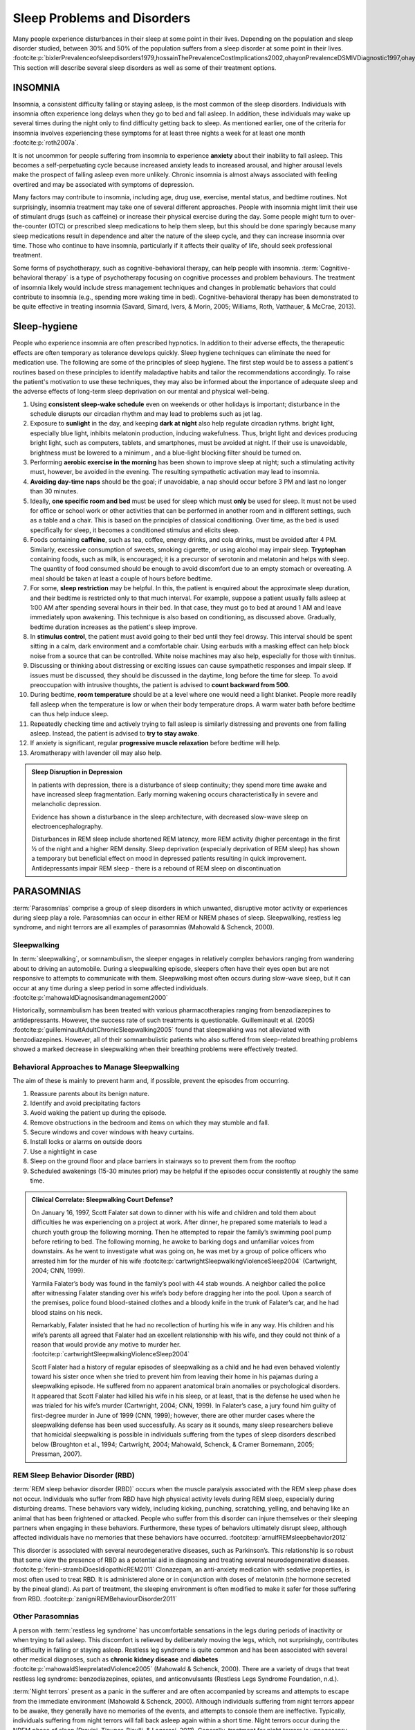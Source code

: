 ============================
Sleep Problems and Disorders
============================

.. card::

   By the end of this section, you will be able to: 
   
   * Describe the symptoms and treatments of insomnia, especially sleep hygiene. 
   * Recognize the symptoms of several parasomnias
   * Describe the symptoms and treatments for sleep apnea
   * Recognize risk factors associated with sudden infant death syndrome (SIDS) and steps to prevent it. 
   * Describe the symptoms and treatments for narcolepsy

Many people experience disturbances in their sleep at some point in
their lives. Depending on the population and sleep disorder
studied, between 30% and 50% of the population suffers from a sleep
disorder at some point in their lives. :footcite:p:`bixlerPrevalenceofsleepdisorders1979,hossainThePrevalenceCostImplications2002,ohayonPrevalenceDSMIVDiagnostic1997,ohayonMetaAnalysisQuantitativeSleep2004,ohayonPrevalenceofrestlesslegs2002`
This section will describe several sleep disorders as well
as some of their treatment options.

INSOMNIA
========

Insomnia, a consistent difficulty falling or staying asleep, is the
most common of the sleep disorders. Individuals with insomnia often
experience long delays when they go to bed and
fall asleep. In addition, these individuals may wake up several
times during the night only to find difficulty getting
back to sleep. As mentioned earlier, one of the criteria for insomnia
involves experiencing these symptoms for at least three nights a week
for at least one month :footcite:p:`roth2007a`.

It is not uncommon for people suffering from insomnia to experience
**anxiety** about their inability to fall asleep. This
becomes a self-perpetuating cycle because increased anxiety leads to
increased arousal, and higher arousal levels make the prospect of
falling asleep even more unlikely. Chronic insomnia is almost always
associated with feeling overtired and may be associated with symptoms of
depression.

Many factors may contribute to insomnia, including age,
drug use, exercise, mental status, and bedtime routines. Not
surprisingly, insomnia treatment may take one of several different
approaches. People with insomnia might limit their use of
stimulant drugs (such as caffeine) or increase their physical
exercise during the day. Some people might turn to over-the-counter
(OTC) or prescribed sleep medications to help them sleep, but this
should be done sparingly because many sleep medications result in
dependence and alter the nature of the sleep cycle, and they can
increase insomnia over time. Those who continue to have insomnia,
particularly if it affects their quality of life, should seek
professional treatment.

Some forms of psychotherapy, such as cognitive-behavioral therapy, can
help people with insomnia. :term:`Cognitive-behavioral therapy` is a type of psychotherapy 
focusing on cognitive
processes and problem behaviours. The treatment of insomnia likely would
include stress management techniques and changes in problematic
behaviors that could contribute to insomnia (e.g., spending more waking
time in bed). Cognitive-behavioral therapy has been demonstrated to be
quite effective in treating insomnia (Savard, Simard, Ivers, & Morin,
2005; Williams, Roth, Vatthauer, & McCrae, 2013).


Sleep-hygiene
=============
People who experience insomnia are often prescribed hypnotics. 
In addition to their adverse effects, the therapeutic effects are often temporary 
as tolerance develops quickly. 
Sleep hygiene techniques can eliminate the need for medication use. 
The following are some of the principles of sleep hygiene. The first step 
would be to assess a patient's routines based on these principles to identify 
maladaptive habits and tailor the recommendations accordingly. To raise the patient's 
motivation to use these techniques, they may also be informed about the importance of 
adequate sleep and the adverse effects of long-term sleep deprivation on our mental 
and physical well-being. 

1. Using **consistent sleep-wake schedule** even on weekends or other holidays is important; 
   disturbance in the schedule disrupts our circadian rhythm and may lead to 
   problems such as jet lag.  
2. Exposure to **sunlight** in the day, and keeping **dark at night** also help regulate circadian rythms.
   bright light, especially blue light, inhibits melatonin production, inducing wakefulness. Thus, 
   bright light and devices producing bright light, such as computers, tablets, and smartphones, must be 
   avoided at night. If their use is unavoidable, brightness must be lowered to a minimum 
   , and a blue-light blocking filter should be turned on.
3. Performing **aerobic exercise in the morning** has been shown to improve sleep at night; 
   such a stimulating activity must, however, be avoided in the evening. The resulting sympathetic
   activation may lead to insomnia.
4. **Avoiding day-time naps** should be the goal; if unavoidable, a nap should occur before
   3 PM and last no longer than 30 minutes. 
5. Ideally, **one specific room and bed** must be used for sleep which must **only** be used for sleep. 
   It must not be used for office or school work or other activities that can be performed in 
   another room and in different settings, such as a table and a chair. This is based on the
   principles of classical conditioning. Over time, as the bed is 
   used specifically for sleep, it becomes a conditioned stimulus and elicits sleep. 
6. Foods containing **caffeine**, such as tea, coffee, energy drinks, and cola drinks,
   must be avoided after 4 PM. Similarly, excessive consumption of sweets, 
   smoking cigarette, or using alcohol may impair sleep. **Tryptophan** containing foods,
   such as milk, is encouraged; it is a precursor of serotonin and melatonin and helps with sleep. The quantity 
   of food consumed should be enough to avoid discomfort due to an empty stomach or overeating. A meal
   should be taken at least a couple of hours before bedtime. 
7. For some, **sleep restriction** may be helpful. In this, the patient is enquired about the 
   approximate sleep duration, and their bedtime is restricted only to that much interval. For
   example, suppose a patient usually falls asleep at 1:00 AM after spending several hours in their bed. In that case,
   they must go to bed at around 1 AM and leave immediately upon awakening. 
   This technique is also based on conditioning, as discussed above.
   Gradually, bedtime duration increases as the patient's sleep improve.
8. In **stimulus control**, the patient must avoid going to their bed until they feel drowsy. This interval should be spent sitting in a calm, dark environment and a comfortable chair. Using earbuds with a masking effect can help block noise from a source that can be controlled. White noise machines may also help, especially for those with tinnitus. 
9. Discussing or thinking about distressing or exciting issues can cause sympathetic responses and impair sleep. If issues must be discussed, they should be discussed in the daytime, long before the time for sleep. To avoid preoccupation with intrusive thoughts, the patient is advised to **count backward from 500**. 
10. During bedtime, **room temperature** should be at a level where one would need a light blanket. People more readily fall asleep when the temperature is low or when their body temperature drops. A warm water bath before bedtime can thus help induce sleep. 
11. Repeatedly checking time and actively trying to fall asleep is similarly distressing and prevents one from falling asleep. Instead, the patient is advised to **try to stay awake**. 
12. If anxiety is significant, regular **progressive muscle relaxation** before bedtime will help. 
13. Aromatherapy with lavender oil may also help.

.. admonition:: Sleep Disruption in Depression
   :class: hint
   
   In patients with depression, there is a disturbance of sleep continuity; they spend more
   time awake and have increased sleep fragmentation. Early morning wakening occurs 
   characteristically in severe and melancholic depression. 
   
   Evidence has shown a disturbance in the sleep architecture, with decreased 
   slow-wave sleep on electroencephalography. 
   
   Disturbances in REM sleep include shortened REM latency, more REM activity 
   (higher percentage in the first ½ of the night and a higher REM density. 
   Sleep deprivation (especially deprivation of REM sleep) has shown a temporary but 
   beneficial effect on mood in depressed patients resulting in quick improvement. 
   Antidepressants impair REM sleep - there is a rebound of REM sleep on discontinuation


PARASOMNIAS
===========

:term:`Parasomnias` comprise a group of sleep
disorders in which unwanted, disruptive motor activity or
experiences during sleep play a role. Parasomnias can occur in either
REM or NREM phases of sleep. Sleepwalking, restless leg syndrome, and
night terrors are all examples of parasomnias (Mahowald & Schenck,
2000).

Sleepwalking
------------

In :term:`sleepwalking`, or somnambulism, the sleeper
engages in relatively complex behaviors ranging from wandering about to
driving an automobile. During a sleepwalking episode, sleepers often
have their eyes open but are not responsive to attempts to
communicate with them. Sleepwalking most often occurs during slow-wave
sleep, but it can occur at any time during a sleep period in some
affected individuals. :footcite:p:`mahowaldDiagnosisandmanagement2000`

Historically, somnambulism has been treated with various
pharmacotherapies ranging from benzodiazepines to antidepressants.
However, the success rate of such treatments is questionable.
Guilleminault et al. (2005) :footcite:p:`guilleminaultAdultChronicSleepwalking2005` 
found that sleepwalking was not alleviated
with benzodiazepines. However, all of their somnambulistic
patients who also suffered from sleep-related breathing problems showed
a marked decrease in sleepwalking when their breathing problems were
effectively treated.

Behavioral Approaches to Manage Sleepwalking
--------------------------------------------
The aim of these is mainly to prevent harm and, if possible, prevent
the episodes from occurring.

#. Reassure parents about its benign nature. 
#. Identify and avoid precipitating factors 
#. Avoid waking the patient up during the episode. 
#. Remove obstructions in the bedroom and items on which they may stumble and fall. 
#. Secure windows and cover windows with heavy curtains. 
#. Install locks or alarms on outside doors
#. Use a nightlight in case 
#. Sleep on the ground floor and place barriers in stairways so to prevent them from the rooftop
#. Scheduled awakenings (15-30 minutes prior) may be helpful if the episodes occur consistently at roughly the same time. 


.. admonition:: Clinical Correlate: Sleepwalking Court Defense?
   :class: tip 

   On January 16, 1997, Scott Falater sat down to dinner with his wife
   and children and told them about difficulties he was experiencing on
   a project at work. After dinner, he prepared some materials to lead 
   a church youth group the following morning. Then he
   attempted to repair the family’s swimming pool pump before retiring to
   bed. The following morning, he awoke to barking dogs and unfamiliar
   voices from downstairs. As he went to investigate what was going on,
   he was met by a group of police officers who arrested him for the
   murder of his wife :footcite:p:`cartwrightSleepwalkingViolenceSleep2004` (Cartwright, 2004; CNN, 1999).

   Yarmila Falater’s body was found in the family’s pool with 44 stab
   wounds. A neighbor called the police after witnessing Falater
   standing over his wife’s body before dragging her into the pool. Upon
   a search of the premises, police found blood-stained clothes and a
   bloody knife in the trunk of Falater’s car, and he had blood stains
   on his neck.

   Remarkably, Falater insisted that he had no recollection of hurting
   his wife in any way. His children and his wife’s parents all agreed
   that Falater had an excellent relationship with his wife, and they
   could not think of a reason that would provide any motive to
   murder her. :footcite:p:`cartwrightSleepwalkingViolenceSleep2004`

   Scott Falater had a history of regular episodes of sleepwalking as a
   child and he had even behaved violently toward his sister once when
   she tried to prevent him from leaving their home in his pajamas
   during a sleepwalking episode. He suffered from no apparent
   anatomical brain anomalies or psychological disorders. It appeared
   that Scott Falater had killed his wife in his sleep, or at least,
   that is the defense he used when he was trialed for his wife’s murder
   (Cartwright, 2004; CNN, 1999). In Falater’s case, a jury found him
   guilty of first-degree murder in June of 1999 (CNN, 1999); however,
   there are other murder cases where the sleepwalking defense has been
   used successfully. As scary as it sounds, many sleep researchers
   believe that homicidal sleepwalking is possible in individuals
   suffering from the types of sleep disorders described below
   (Broughton et al., 1994; Cartwright, 2004; Mahowald, Schenck, &
   Cramer Bornemann, 2005; Pressman, 2007).

REM Sleep Behavior Disorder (RBD)
---------------------------------

:term:`REM sleep behavior disorder (RBD)` occurs when
the muscle paralysis associated with the REM sleep phase does not occur.
Individuals who suffer from RBD have high physical activity levels
during REM sleep, especially during disturbing dreams. These behaviors
vary widely, including kicking, punching, scratching,
yelling, and behaving like an animal that has been frightened or
attacked. People who suffer from this disorder can injure themselves or
their sleeping partners when engaging in these behaviors. Furthermore,
these types of behaviors ultimately disrupt sleep, although affected
individuals have no memories that these behaviors have occurred. :footcite:p:`arnulfREMsleepbehavior2012`

This disorder is associated with several neurodegenerative diseases, such as Parkinson’s. 
This relationship is so robust that some view the presence of RBD as a potential aid in diagnosing and treating several neurodegenerative 
diseases. :footcite:p:`ferini-strambiDoesIdiopathicREM2011` 
Clonazepam, an anti-anxiety medication with sedative properties,
is most often used to treat RBD. It is administered alone or in
conjunction with doses of melatonin (the hormone secreted by the pineal
gland). As part of treatment, the sleeping environment is often modified
to make it safer for those suffering from RBD. :footcite:p:`zanigniREMBehaviourDisorder2011`

Other Parasomnias
-----------------

A person with :term:`restless leg syndrome` has
uncomfortable sensations in the legs during periods of inactivity or
when trying to fall asleep. This discomfort is relieved by deliberately
moving the legs, which, not surprisingly, contributes to difficulty in
falling or staying asleep. Restless leg syndrome is quite common and has
been associated with several other medical diagnoses, such as
**chronic kidney disease** and **diabetes** :footcite:p:`mahowaldSleeprelatedViolence2005` (Mahowald & Schenck, 2000). 
There are a variety of drugs that treat restless leg syndrome:
benzodiazepines, opiates, and anticonvulsants (Restless Legs Syndrome
Foundation, n.d.).

:term:`Night terrors` present as a panic in
the sufferer and are often accompanied by screams and attempts to escape
from the immediate environment (Mahowald & Schenck, 2000). Although
individuals suffering from night terrors appear to be awake, they
generally have no memories of the events, and attempts to
console them are ineffective. Typically, individuals suffering from
night terrors will fall back asleep again within a short time. Night
terrors occur during the NREM phase of sleep (Provini,
Tinuper, Bisulli, & Lagaresi, 2011). Generally, treatment for night
terrors is unnecessary unless there is some underlying medical or
psychological condition that is contributing to the night terrors (Mayo
Clinic, n.d.).

SLEEP APNEA
===========

:term:`Sleep apnea` is defined by episodes during
which a sleeper’s breathing stops. These episodes can last 10–20 seconds
or longer and often are associated with brief periods of arousal. 
While individuals suffering from sleep apnea may not be aware of these
repeated sleep disruptions, they experience increased fatigue levels. 
Many individuals diagnosed with sleep apnea first seek
treatment because their sleeping partners indicate that they snore
loudly and stop breathing for extended periods while sleeping. :footcite:p:`henryListeningHisBreath2013` 

.. admonition:: Presentation of Sleep Apnoea
   :class: attention

   Individuals with sleep apnoea are unaware of their sleep disruptions. 
   Fatigue, excessive daytime sleepiness, and, if a partner has obersved, snoring are
   important indicators. 
   

Sleep apnea is much more common in overweight
people and is often associated with loud snoring. Surprisingly, sleep
apnea may exacerbate cardiovascular disease. :footcite:p:`sanchez-de-la-torreObstructiveSleepApnoea2013` 
While sleep apnea is less common in
thin people, a person who snores loudly or gasps for air should be 
evaluated for sleep apnea regardless of weight.

While people are often unaware of their sleep apnea, they are keenly
aware of some of the adverse consequences of insufficient sleep.
Consider a patient who believed that as a result of his sleep apnea, he:

.. epigraph::
   
   “had three car accidents in six weeks. They were ALL my fault. Two of
   them I did not even know I was involved in until afterward.” 
   
      -- Henry & Rosenthal, 2013, p. 52. 

It is not uncommon for people suffering from
undiagnosed or untreated sleep apnea to fear that their careers will be
affected by the lack of sleep, illustrated by this statement from
another patient, 

.. epigraph::
   
   “I am in a job where there is a premium on being mentally
   alert. I was sleepy… and having trouble concentrating…. It was
   getting to the point where it was kind of scary” 
      
       -- Henry & Rosenthal, 2013, p. 52 :footcite:p:`henryListeningHisBreath2013`

The following are the clinical features of sleep apnoea: 

#. Loud snoring (95%)
#. Daytime sleepiness (90%)
#. Unrefreshed or disturbed sleep
#. Morning headache and confusion
#. Nocturnal choking
#. Enuresis
#. Swelling of the ankles

There are two types of sleep apnea: **obstructive** sleep apnea and **central**
sleep apnea. :term:`Obstructive sleep apnea` occurs
when an individual’s airway becomes blocked during sleep, and the air is
prevented from entering the lungs. In :term:`central sleep apnea`, 
disruption in signals sent from the brain that
regulate breathing cause periods of interrupted breathing (White, 2005).

One of the most common sleep apnea treatments involves using 
:term:`continuous positive airway pressure (CPAP)` device. It includes 
a mask that fits over the
sleeper’s nose and mouth, which is connected to a pump that pumps air
into the person’s airways, forcing them to remain open, as shown in
`[link] <#Figure_04_04_CPAP>`__. Some newer CPAP masks are smaller and
cover only the nose. This treatment option has proven effective
for people suffering from mild to severe cases of sleep apnea. :footcite:p:`mcdaidSystematicReviewContinuous2009`
However, alternative treatment options are being explored
because consistent compliance by users of CPAP devices is a problem.
Recently, a new EPAP (expiratory positive air pressure) device has shown
promise in double-blind trials as one such alternative :footcite:p:`berryNovelNasalExpiratory2011`


.. figure:: ../resources/CNX_Psych_04_04_CPAP
   :scale: 100 %
   :alt: A photograph shows CPAP and its use.

   Photograph A shows a CPAP device. Photograph B shows a clear full-face CPAP
   mask attached to a mannequin's head with straps


SIDS
----

In :term:`sudden infant death syndrome (SIDS)` an
infant stops breathing during sleep and dies. Infants younger than 12
months appear to be at the highest risk for SIDS, and boys have a
greater risk than girls. Several risk factors have been associated
with SIDS including premature birth, smoking within the home, and
hyperthermia. There may also be differences in both brain structure and
function in infants that die from SIDS :footcite:p:`berkowitzSuddenInfantDeath2012` (Berkowitz, 2012; Mage & Donner,
2006; Thach, 2005).

.. admonition:: Preventing SIDS
   :class: tip 

   The substantial amount of research on SIDS has led to several
   recommendations to parents to protect their children
   (`[link] <#Figure_04_04_SIDS>`__). For one, research suggests that:
   
   #. Infants should be placed on their backs when put down to sleep, and
   #. Their cribs should not contain items that pose suffocation threats, such as blankets, pillows or padded crib bumpers (cushions that cover the crib bars). 
   #. Infants should not have caps placed on their heads when put down to sleep in order to prevent overheating, and 
   #. People in the child’s household should abstain from smoking in the home.
   
   Recommendations like these have helped to decrease the number of infant deaths
   from SIDS in recent years :footcite:p:`mitchellSIDSPresentFuture2009,moonSIDSOtherSleepRelated2011`
   


.. figure:: ../resources/CNX_Psych_04_04_SIDS
   :scale: 100 %
   :alt: A photograph shows “Safe to Sleep” campaign logo.
   
   The “Safe to Sleep” campaign logo shows a baby sleeping and the words
   “safe to sleep.”

   Safe to Sleep campaign started in 1994 as Back to Sleep to teach people 
   about reducing the risk of SIDS. 


NARCOLEPSY
==========

Unlike the other sleep disorders described in this section, a person
with **narcolepsy**\ {: data-type=“term”} cannot resist falling asleep
at inopportune times. These sleep episodes are often associated with
**cataplexy**\ {: data-type=“term”}, which is a lack of muscle tone or
muscle weakness, and in some cases involves complete paralysis of the
voluntary muscles. This is similar to the kind of paralysis experienced
by healthy individuals during REM sleep (Burgess & Scammell, 2012;
Hishikawa & Shimizu, 1995; Luppi et al., 2011). Narcoleptic episodes
take on other features of REM sleep. For example, around one-third of
individuals diagnosed with narcolepsy experience vivid, dream-like
hallucinations during narcoleptic attacks (Chokroverty, 2010).

Surprisingly, narcoleptic episodes are often triggered by states of
heightened arousal or stress. The typical episode can last from a minute
or two to half an hour. Once awakened from a narcoleptic attack, people
report that they feel refreshed (Chokroverty, 2010). Obviously, regular
narcoleptic episodes could interfere with the ability to perform one’s
job or complete schoolwork, and in some situations, narcolepsy can
result in significant harm and injury (e.g., driving a car or operating
machinery or other potentially dangerous equipment).

Generally, narcolepsy is treated using psychomotor stimulant drugs, such
as amphetamines (Mignot, 2012). These drugs promote increased levels of
neural activity. Narcolepsy is associated with reduced levels of the
signaling molecule hypocretin in some areas of the brain (De la
Herrán-Arita & Drucker-Colín, 2012; Han, 2012), and the traditional
stimulant drugs do not directly affect this system. Therefore, it
is quite likely that new medications that are developed to treat
narcolepsy will be designed to target the hypocretin system.

There is tremendous variability among sufferers regarding how symptoms of 
narcolepsy manifest and the effectiveness of
currently available treatment options. This is illustrated by McCarty’s
(2010) case study of a 50-year-old woman who sought help for the
excessive sleepiness during regular waking hours that she had experienced
for several years. She indicated that she had fallen asleep at
inappropriate or dangerous times, including eating,
socializing with friends, and driving her car. During periods of
emotional arousal, the woman complained that she felt some weakness in
the right side of her body. Although she did not experience any
dream-like hallucinations, she was diagnosed with narcolepsy due to sleep testing. 
The fact that her cataplexy occurred solely
on the right side of her body was quite unusual. Early attempts to treat
her condition with a stimulant drug alone were unsuccessful. However,
her condition improved dramatically with a combination of a stimulant drug 
and a popular antidepressant.

Psychiatric Disorder and sleep
------------------------------

#. Depression
    #. reduced duration of stages 3 and 4
    #. reduced REM latency
    #. REM occurs earlier in night
#. Schizophrenia
    #. reduced slow-wave sleep
    #. reduced REM
#. Anxiety
    #. increased duration of stages 1 and 2
    #. reduced efficacy of sleep
#. Panic disorder
    #. increased sleep latency
#. Alcoholism
    #. increased delta
    #. increased REM sleep
    #. increased alpha activity
#. Alzheimer’s disease
    #. increased sleep
    #. fragmentation
    #. reduced sleep efficiency


Summary
=======

Many individuals suffer from some type of sleep disorder or disturbance
at some point in their lives. Insomnia is a common experience in which
people have difficulty falling or staying asleep. Parasomnias involve
unwanted motor behavior or experiences throughout the sleep cycle and
include RBD, sleepwalking, restless leg syndrome, and night terrors.
Sleep apnea occurs when individuals stop breathing during their sleep,
and in the case of sudden infant death syndrome, infants will stop
breathing during sleep and die. Narcolepsy involves an irresistible urge
to fall asleep during waking hours and is often associated with
cataplexy and hallucination.

.. card-carousel:: 1
   
   .. card:: Question

      The loss of muscle tone or control that is often
      associated with narcolepsy:

      1. RBD
      2. CPAP
      3. cataplexy
      4. insomnia {: type=“a”}

    .. dropdown:: Check Answer

      C
  .. Card:: Question

      An individual may suffer from \_______\_ if there is a disruption
      in the brain signals that are sent to the muscles that regulate
      breathing.

      1. central sleep apnea
      2. obstructive sleep apnea
      3. narcolepsy
      4. SIDS {: type=“a”}

    .. dropdown:: Check Answer

       A
  .. Card:: Question

      The most common treatment for \_______\_ involves the use of
      amphetamine-like medications.

      1. sleep apnea
      2. RBD
      3. SIDS
      4. narcolepsy {: type=“a”}

    .. dropdown:: Check Answer

       D
  .. Card:: Question

      \_______\_ is another word for sleepwalking.

      1. insomnia
      2. somnambulism
      3. cataplexy
      4. narcolepsy {: type=“a”}

    .. dropdown::

      B

Critical Thinking Questions
===========================

.. card::

   .. card::

      One of the recommendations that therapists will make to people with 
      insomnia is to spend less waking time in bed. Why do you 
      think spending waking time in bed might interfere with the
      ability to fall asleep later?

   .. dropdown::

      Answers will vary. One possible explanation might invoke
      principles of associative learning. If the bed represents a place
      for socializing, studying, eating, and so on, then it is possible
      that it will become a place that elicits higher levels of arousal,
      which would make falling asleep at the appropriate time more
      difficult. Answers could also consider self-perpetuating cycle
      referred to when describing insomnia. If an individual is having
      trouble falling asleep and that generates anxiety, it might make
      sense to remove him from the context where sleep would normally
      take place to try to avoid anxiety being associated with that
      context.

.. card::

   .. card::

      How is narcolepsy with cataplexy similar to and different from REM
      sleep?

   .. dropdown::

      Similarities include muscle atony and the hypnagogic
      hallucinations associated with narcoleptic episodes. The
      differences involve the uncontrollable nature of narcoleptic
      attacks and the fact that these come on in situations that would
      typically not be associated with sleep of any kind (e.g., instances
      of heightened arousal or emotionality).

Personal Application Question
=============================

.. card::

   .. card::
      
      What factors might contribute to your own experiences with insomnia?

Glossary
========

.. glossary::

   cataplexy
      lack of muscle tone or muscle weakness, and in some cases complete
      paralysis of the voluntary muscles

   central sleep apnea
      sleep disorder with periods of interrupted breathing due to a
      disruption in signals sent from the brain that regulate breathing
      ^

   cognitive-behavioral therapy
      psychotherapy that focuses on cognitive processes and problem
      behaviors that is sometimes used to treat sleep disorders such as
      insomnia ^

   continuous positive airway pressure (CPAP)
      device used to treat sleep apnea; includes a mask that fits over
      the sleeper’s nose and mouth, which is connected to a pump that
      pumps air into the person’s airways, forcing them to remain open ^

   narcolepsy
      sleep disorder in which the sufferer cannot resist falling to
      sleep at inopportune times ^

   night terror
      sleep disorder in which the sleeper experiences a sense of panic
      and may scream or attempt to escape from the immediate environment
      ^

   obstructive sleep apnea
      sleep disorder defined by episodes when breathing stops during
      sleep as a result of blockage of the airway ^

   parinsomnia
      one of a group of sleep disorders characterized by unwanted,
      disruptive motor activity and/or experiences during sleep ^

   REM sleep behavior disorder (RBD)
      sleep disorder in which the muscle paralysis associated with the
      REM sleep phase does not occur; sleepers have high levels of
      physical activity during REM sleep, especially during disturbing
      dreams ^

   restless leg syndrome
      sleep disorder in which the sufferer has uncomfortable sensations
      in the legs when trying to fall asleep that are relieved by moving
      the legs ^

   sleep apnea
      sleep disorder defined by episodes during which breathing stops
      during sleep ^

   sleepwalking
      (also, somnambulism) sleep disorder in which the sleeper engages
      in relatively complex behaviors

   sudden infant death syndrome (SIDS)
      infant (one year old or younger) with no apparent medical
      condition suddenly dies during sleep

References
-----------
  .. footbibliography::


.. |Photograph A shows a CPAP device. Photograph B shows a clear full face CPAP mask attached to a mannequin's head with straps.| image:: ../resources/CNX_Psych_04_04_CPAP.jpg
.. |The “Safe to Sleep” campaign logo shows a baby sleeping and the words “safe to sleep.”| image:: ../resources/CNX_Psych_04_04_SIDS.jpg
